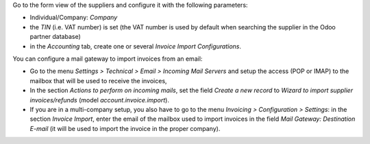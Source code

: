 Go to the form view of the suppliers and configure it with the following parameters:

* Individual/Company: *Company*
* the *TIN* (i.e. VAT number) is set (the VAT number is used by default when searching the supplier in the Odoo partner database)
* in the *Accounting* tab, create one or several *Invoice Import Configurations*.

You can configure a mail gateway to import invoices from an email:

* Go to the menu *Settings > Technical > Email > Incoming Mail Servers* and setup the access (POP or IMAP) to the mailbox that will be used to receive the invoices,
* In the section *Actions to perform on incoming mails*, set the field *Create a new record* to *Wizard to import supplier invoices/refunds* (model *account.invoice.import*).
* If you are in a multi-company setup, you also have to go to the menu *Invoicing > Configuration > Settings*: in the section *Invoice Import*, enter the email of the mailbox used to import invoices in the field *Mail Gateway: Destination E-mail* (it will be used to import the invoice in the proper company).
